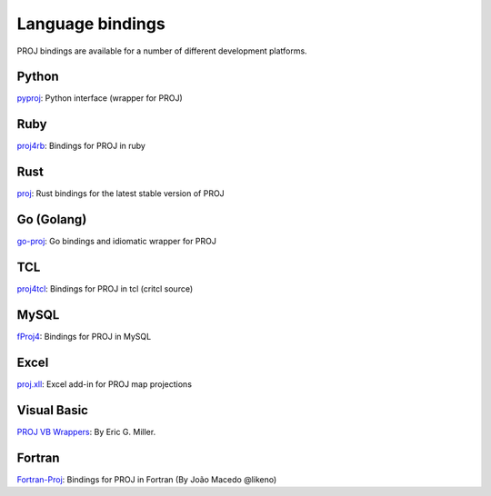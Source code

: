 .. _bindings:

********************************************************************************
Language bindings
********************************************************************************

PROJ bindings are available for a number of different development platforms.

Python
======
`pyproj <https://pypi.python.org/pypi/pyproj>`_:
Python interface (wrapper for PROJ)

Ruby
=======

`proj4rb <https://github.com/cfis/proj4rb>`_:
Bindings for PROJ in ruby

Rust
=======

`proj <https://github.com/georust/proj>`_:
Rust bindings for the latest stable version of PROJ

Go (Golang)
=======
`go-proj <https://github.com/everystreet/go-proj>`_:
Go bindings and idiomatic wrapper for PROJ

TCL
========
`proj4tcl <http://wiki.tcl.tk/41270>`_:
Bindings for PROJ in tcl (critcl source)

MySQL
=====

`fProj4 <https://sourceforge.net/projects/mysqlscientific/files/fPROJ4/>`_:
Bindings for PROJ in MySQL

Excel
========

`proj.xll <https://github.com/jbuonagurio/proj.xll>`_:
Excel add-in for PROJ map projections

Visual Basic
==================

`PROJ VB Wrappers <http://ftp.dfg.ca.gov/Public/BDB/Tools/proj4/proj_api.zip>`_:
By Eric G. Miller.

Fortran
=======

`Fortran-Proj <https://gitlab.com/likeno/fortran-proj>`_:
Bindings for PROJ in Fortran (By João Macedo @likeno)
